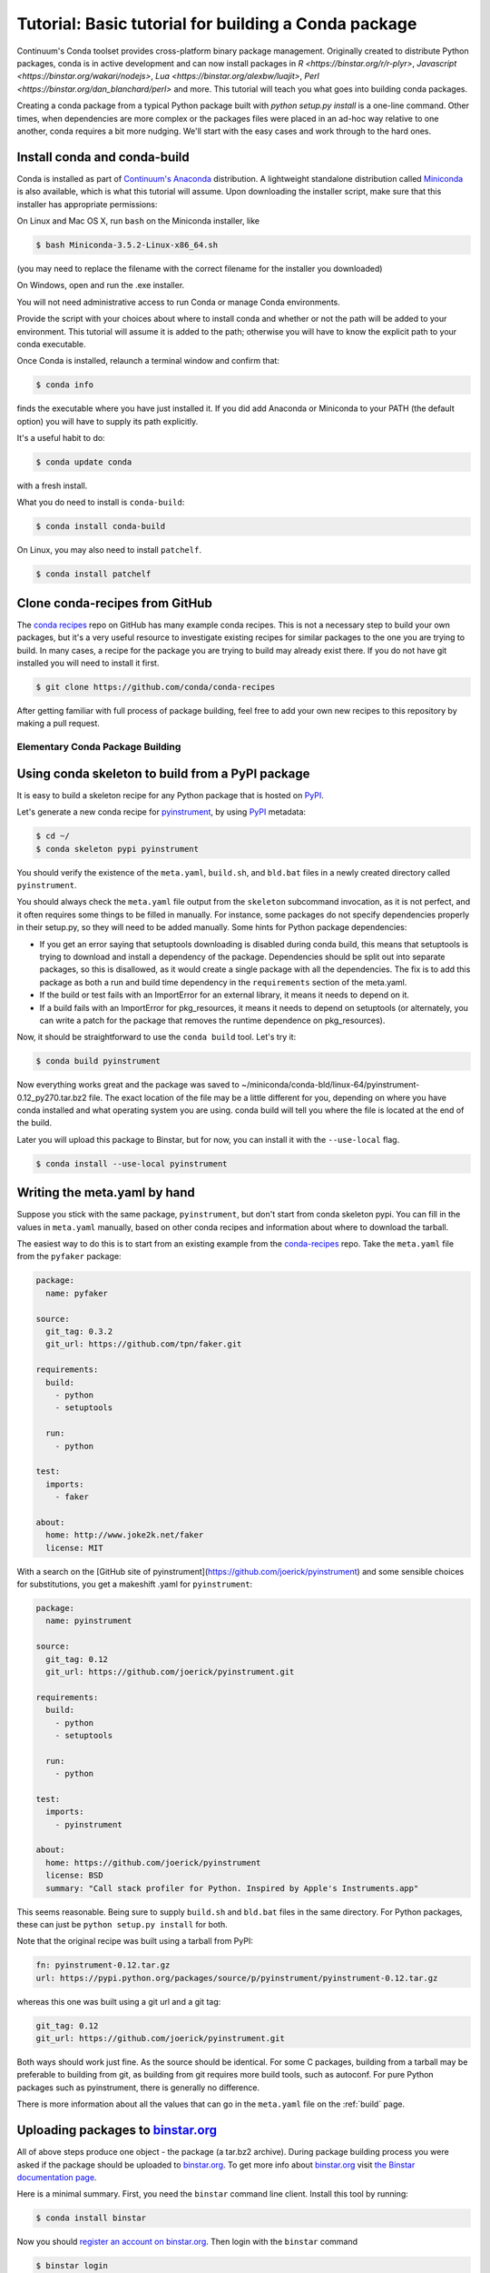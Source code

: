 =====================================================
Tutorial: Basic tutorial for building a Conda package
=====================================================

Continuum's Conda toolset provides cross-platform binary package management.
Originally created to distribute Python packages, conda is in active
development and can now install packages in `R <https://binstar.org/r/r-plyr>`,
`Javascript <https://binstar.org/wakari/nodejs>`, `Lua <https://binstar.org/alexbw/luajit>`, `Perl <https://binstar.org/dan_blanchard/perl>` and more.
This tutorial will teach you what goes into building conda packages. 

Creating a conda package from a typical Python package built with `python setup.py install` is a one-line command. 
Other times, when dependencies are more complex or the packages files were placed
in an ad-hoc way relative to one another, conda requires a bit more nudging. We'll start with the easy cases and work through to the hard ones.


Install conda and conda-build
^^^^^^^^^^^^^^^^^^^^^^^^^^^^^

Conda is installed as part of `Continuum's Anaconda
<https://store.continuum.io/cshop/anaconda/>`_ distribution. A lightweight
standalone distribution called `Miniconda
<http://conda.pydata.org/miniconda.html>`_ is also available, which is what
this tutorial will assume. Upon downloading the installer script, make sure
that this installer has appropriate permissions:

On Linux and Mac OS X, run ``bash`` on the Miniconda installer, like

.. code-block:: bash

    $ bash Miniconda-3.5.2-Linux-x86_64.sh

(you may need to replace the filename with the correct filename for the
installer you downloaded)

On Windows, open and run the .exe installer.

You will not need administrative access to run Conda or manage Conda
environments.

Provide the script with your choices about where to install conda and whether
or not the path will be added to your environment. This tutorial will assume
it is added to the path; otherwise you will have to know the explicit path to
your conda executable.

Once Conda is installed, relaunch a terminal window and confirm that:

.. code-block:: bash

    $ conda info

finds the executable where you have just installed it. If you did add Anaconda
or Miniconda to your PATH (the default option) you will have to supply its
path explicitly.

It's a useful habit to do:

.. code-block:: bash

    $ conda update conda

with a fresh install. 

What you do need to install is ``conda-build``:

.. code-block:: bash

    $ conda install conda-build

On Linux, you may also need to install ``patchelf``.

.. code-block:: bash

    $ conda install patchelf

Clone conda-recipes from GitHub
^^^^^^^^^^^^^^^^^^^^^^^^^^^^^^^

The `conda recipes <https://github.com/conda/conda-recipes>`_ repo on GitHub
has many example conda recipes. This is not a necessary step to build your own
packages, but it's a very useful resource to investigate existing recipes for
similar packages to the one you are trying to build. In many cases, a recipe
for the package you are trying to build may already exist there. If you do not
have git installed you will need to install it first.

.. code-block:: bash

    $ git clone https://github.com/conda/conda-recipes

After getting familiar with full process of package building, feel free to add
your own new recipes to this repository by making a pull request.

Elementary Conda Package Building
=================================

Using conda skeleton to build from a PyPI package
^^^^^^^^^^^^^^^^^^^^^^^^^^^^^^^^^^^^^^^^^^^^^^^^^

It is easy to build a skeleton recipe for any Python package that is hosted on
`PyPI
<https://pypi.python.org/>`_.


Let's generate a new conda recipe for `pyinstrument <https://github.com/joerick/pyinstrument>`_, by using
`PyPI <https://pypi.python.org/>`_ metadata:

.. code-block:: bash

    $ cd ~/
    $ conda skeleton pypi pyinstrument

You should verify the
existence of the ``meta.yaml``, ``build.sh``, and ``bld.bat`` files in a newly created
directory called ``pyinstrument``.

You should always check the ``meta.yaml`` file output from the ``skeleton``
subcommand invocation, as it is not perfect, and it often requires some things
to be filled in manually. For instance, some packages do not specify
dependencies properly in their setup.py, so they will need to be added
manually. Some hints for Python package dependencies:

* If you get an error saying that setuptools downloading is disabled during
  conda build, this means that setuptools is trying to download and install a
  dependency of the package. Dependencies should be split out into separate
  packages, so this is disallowed, as it would create a single package with
  all the dependencies. The fix is to add this package as both a run and build
  time dependency in the ``requirements`` section of the meta.yaml.

* If the build or test fails with an ImportError for an external library, it
  means it needs to depend on it.

* If a build fails with an ImportError for pkg_resources, it means it needs to
  depend on setuptools (or alternately, you can write a patch for the package
  that removes the runtime dependence on pkg_resources).

Now, it should be straightforward to use the ``conda build`` tool. Let's try it:

.. code-block:: bash

    $ conda build pyinstrument

Now everything works great and the package was saved to
~/miniconda/conda-bld/linux-64/pyinstrument-0.12_py270.tar.bz2 file. The exact
location of the file may be a little different for you, depending on where you
have conda installed and what operating system you are using. conda build will
tell you where the file is located at the end of the build.

Later you will upload this package to Binstar, but for now, you can install it
with the ``--use-local`` flag.

.. code-block:: bash

   $ conda install --use-local pyinstrument

Writing the meta.yaml by hand
^^^^^^^^^^^^^^^^^^^^^^^^^^^^^

Suppose you stick with the same package, ``pyinstrument``, but don't start
from conda skeleton pypi. You can fill in the values in ``meta.yaml``
manually, based on other conda recipes and information about where to download
the tarball.

The easiest way to do this is to start from an existing example from the
`conda-recipes <https://github.com/conda/conda-recipes>`_ repo.  Take the
``meta.yaml`` file from the ``pyfaker`` package:

.. code-block:: yaml

    package:
      name: pyfaker

    source:
      git_tag: 0.3.2
      git_url: https://github.com/tpn/faker.git

    requirements:
      build:
        - python
        - setuptools

      run:
        - python

    test:
      imports:
        - faker

    about:
      home: http://www.joke2k.net/faker
      license: MIT

With a search on the [GitHub site of
pyinstrument](https://github.com/joerick/pyinstrument) and some sensible
choices for substitutions, you get a makeshift .yaml for ``pyinstrument``:

.. code-block:: yaml

    package:
      name: pyinstrument

    source:
      git_tag: 0.12
      git_url: https://github.com/joerick/pyinstrument.git

    requirements:
      build:
        - python
        - setuptools

      run:
        - python

    test:
      imports:
        - pyinstrument

    about:
      home: https://github.com/joerick/pyinstrument
      license: BSD
      summary: "Call stack profiler for Python. Inspired by Apple's Instruments.app"

This seems reasonable. Being sure to supply ``build.sh`` and ``bld.bat`` files in the
same directory. For Python packages, these can just be ``python setup.py
install`` for both.

Note that the original recipe was built using a tarball from PyPI:

.. code-block:: yaml

    fn: pyinstrument-0.12.tar.gz
    url: https://pypi.python.org/packages/source/p/pyinstrument/pyinstrument-0.12.tar.gz

whereas this one was built using a git url and a git tag:

.. code-block:: yaml

      git_tag: 0.12
      git_url: https://github.com/joerick/pyinstrument.git

Both ways should work just fine. As the source should be identical. For some C
packages, building from a tarball may be preferable to building from git, as
building from git requires more build tools, such as autoconf. For pure Python
packages such as pyinstrument, there is generally no difference.

There is more information about all the values that can go in the
``meta.yaml`` file on the :ref:`build` page.

Uploading packages to `binstar.org <https://binstar.org>`__
^^^^^^^^^^^^^^^^^^^^^^^^^^^^^^^^^^^^^^^^^^^^^^^^^^^^^^^^^^^

All of above steps produce one object - the package (a tar.bz2
archive). During package building process you were asked if the package should
be uploaded to `binstar.org <https://binstar.org>`__. To get more info about
`binstar.org <https://binstar.org>`__ visit `the Binstar documentation page
<http://docs.binstar.org/>`_.

Here is a minimal summary. First, you need the ``binstar`` command line
client. Install this tool by running:

.. code-block:: bash

   $ conda install binstar

Now you should `register an account on binstar.org
<https://binstar.org/account/register>`_.  Then login with the ``binstar``
command

.. code-block:: bash

   $ binstar login

One this is done, you are ready to upload your package.

.. code-block:: bash

    $ binstar upload ~/miniconda/conda-bld/linux-64/pyinstrument-0.12-py27_0.tar.bz

Replace this path with the path to the package printed at the end of conda
build.

If you always want conda build to upload to Binstar after a successful build,
you can run

.. code-block:: bash

   $ conda config --set binstar_upload yes

If you then want to install these packages, it is recommended to add your
Binstar channel to the conda configuration, so that conda will always search
your channel in addition to the default Continuum ones.

.. code-block:: bash

   $ conda config --add channels your_username

(replace ``your_username`` with your Binstar username).

Searching for already existing packages
^^^^^^^^^^^^^^^^^^^^^^^^^^^^^^^^^^^^^^^

You have two methods to accomplish this task. First option is to use ``conda
search``. ``conda`` searches all the channels configured from the ``.condarc``
file for the given string. You can see what channels are searched by running

.. code-block:: bash

   $ conda info

If there is no ``.condarc`` file, conda only searches the default Continuum
channels, which are officially maintained by `Continuum Analytics
<http://continuum.io/>`_. This includes all the packages from the Anaconda
distribution.

For example, to search for the ``sympy`` package, type

.. code-block:: bash

    $ conda search sympy

Sometimes you may want to follow a person who is constantly building new
packages and publishing them on `binstar.org <https://binstar.org>`__. To be
able to use those packages you have to add appropriate channel of that person
to your ``~/.condarc`` file, just like this:

.. code-block:: yaml

    channels:
        - defaults
        - asmeurer
        - mutirri

In this example you have added two new channels (of ``asmeurer`` and
``mutirri``).  Note that for Binstar channels, it is only necessary to enter
the username of the person. You can also add the full channel url, like
``https://conda.binstar.org/asmeurer``.

From now on you will be able to search for any package in these users' package
lists, and install them too.

Another way to do this is through the command line using the ``conda config``
option.

.. code-block:: yaml

   $ conda config --add channels asmeurer
   $ conda config --add channels mutirri

The order of the channels matters. If two channels have the same version of
the same package, the one from higher in the list will be chosen.  The ``conda
config`` command will always prepend the channel (add it to the top of the
list).

You can also search all of Binstar, without adding channels to the
``.condarc`` file using the ``binstar`` command.

.. code-block:: bash

    $ binstar search sympy

This command will search through all users' packages on `binstar.org
<http://binstar.org>`__.  **But remember**, to be able to install a package
which was found in this way, you still have to add the appropriate user's channel
to your ``.condarc`` file.

Another way to do this is to run the conda tool with the ``-c`` flag, which
adds the channel just for that one command. For example, to install the
``pyinstrument`` package from ``asmeurer``'s Binstar channel, run

.. code-block:: bash

    $ conda install -c asmeurer pyinstrument

For more information about this topic, see the `binstar.org documentation page
<http://docs.binstar.org/>`_.

Additional References
^^^^^^^^^^^^^^^^^^^^^

`Using PyPI packages for conda <http://www.peterbronez.com/Using%20PyPi%20Packages%20with%20Conda>`_
